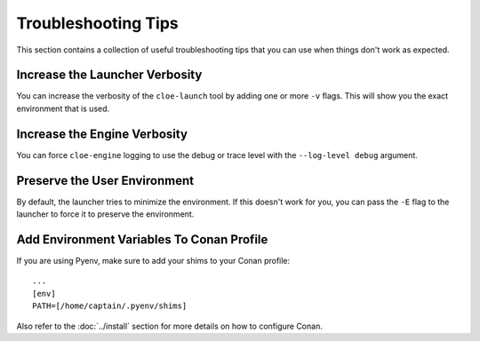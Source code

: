 Troubleshooting Tips
====================

This section contains a collection of useful troubleshooting tips that you can
use when things don't work as expected.

Increase the Launcher Verbosity
-------------------------------
You can increase the verbosity of the ``cloe-launch`` tool by adding one or
more ``-v`` flags. This will show you the exact environment that is used.

Increase the Engine Verbosity
-----------------------------
You can force ``cloe-engine`` logging to use the debug or trace level with the
``--log-level debug`` argument.

Preserve the User Environment
-----------------------------
By default, the launcher tries to minimize the environment. If this doesn't
work for you, you can pass the ``-E`` flag to the launcher to force it to
preserve the environment.

Add Environment Variables To Conan Profile
------------------------------------------
If you are using Pyenv, make sure to add your shims to your Conan profile::

    ...
    [env]
    PATH=[/home/captain/.pyenv/shims]

Also refer to the :doc:`../install` section for more details on how to configure
Conan.
